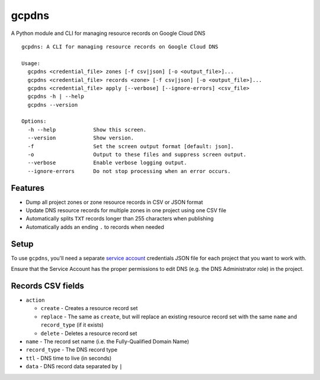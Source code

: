 ======
gcpdns
======

A Python module and CLI for managing resource records on Google Cloud DNS

::

    gcpdns: A CLI for managing resource records on Google Cloud DNS

    Usage:
      gcpdns <credential_file> zones [-f csv|json] [-o <output_file>]...
      gcpdns <credential_file> records <zone> [-f csv|json] [-o <output_file>]...
      gcpdns <credential_file> apply [--verbose] [--ignore-errors] <csv_file>
      gcpdns -h | --help
      gcpdns --version

    Options:
      -h --help            Show this screen.
      --version            Show version.
      -f                   Set the screen output format [default: json].
      -o                   Output to these files and suppress screen output.
      --verbose            Enable verbose logging output.
      --ignore-errors      Do not stop processing when an error occurs.

Features
--------

- Dump all project zones or zone resource records in CSV or JSON format
- Update DNS resource records for multiple zones in one project using one CSV
  file
- Automatically splits ``TXT`` records longer than 255 characters when publishing
- Automatically adds an ending ``.`` to records when needed

Setup
-----

To use ``gcpdns``, you'll need a separate `service account`_ credentials JSON
file for each project that you want to work with.

Ensure that the Service Account has the proper permissions to edit DNS
(e.g. the DNS Administrator role) in the project.

Records CSV fields
------------------

- ``action``

  - ``create`` - Creates a resource record set
  - ``replace`` - The same as ``create``, but will replace an existing resource
    record set with the same ``name`` and ``record_type`` (if it exists)
  - ``delete`` - Deletes a resource record set

- ``name`` - The record set name (i.e. the Fully-Qualified Domain Name)
- ``record_type`` - The DNS record type
- ``ttl`` - DNS time to live (in seconds)
- ``data`` - DNS record data separated by ``|``

.. _service account: https://cloud.google.com/iam/docs/creating-managing-service-accounts
